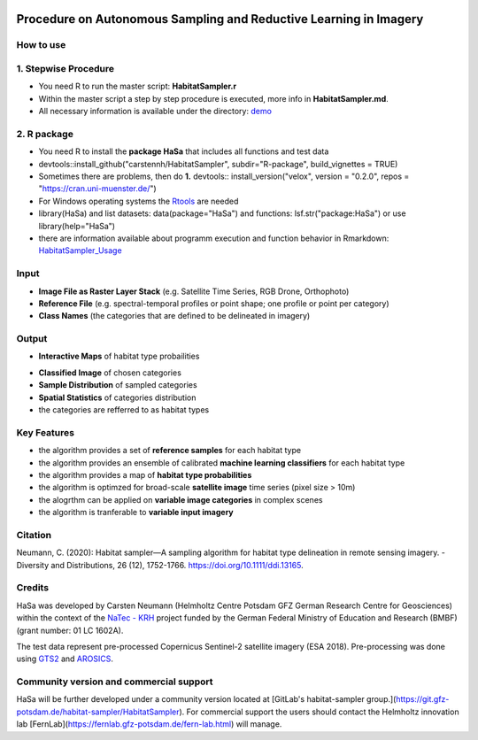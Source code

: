 .. figure:: GitDocs/Logo.png
    :target: https://github.com/carstennh/HabitatSampler/tree/master/demo
    :align: center

==================================================================================================
Procedure on Autonomous Sampling and Reductive Learning in Imagery
==================================================================================================

How to use
----------------
1. Stepwise Procedure
----------------------------------
* You need R to run the master script: **HabitatSampler.r**
* Within the master script a step by step procedure is executed, more info in **HabitatSampler.md**.
* All necessary information is available under the directory: `demo <https://github.com/carstennh/HabitatSampler/tree/master/demo>`__

2. R package
--------------------
* You need R to install the **package HaSa** that includes all functions and test data
* devtools::install_github("carstennh/HabitatSampler", subdir="R-package", build_vignettes = TRUE)
* Sometimes there are problems, then do **1.** devtools:: install_version("velox", version = "0.2.0", repos = "https://cran.uni-muenster.de/") 
* For Windows operating systems the `Rtools <https://cran.r-project.org/bin/windows/Rtools/>`__ are needed

* library(HaSa) and list datasets: data(package="HaSa") and functions: lsf.str("package:HaSa") or use library(help="HaSa")
* there are information available about programm execution and function behavior in Rmarkdown: `HabitatSampler_Usage <https://github.com/carstennh/HabitatSampler/tree/master/R-package/vignettes>`__

Input
----------------
* **Image File as Raster Layer Stack** (e.g. Satellite Time Series, RGB Drone, Orthophoto)
* **Reference File** (e.g. spectral-temporal profiles or point shape; one profile or point per category)
* **Class Names** (the categories that are defined to be delineated in imagery)

Output
----------------
* **Interactive Maps** of habitat type probailities

.. image:: GitDocs/figure_1.png
           
* **Classified Image** of chosen categories
* **Sample Distribution** of sampled categories
* **Spatial Statistics** of categories distribution
* the categories are refferred to as habitat types


.. image:: GitDocs/figure_2.png

Key Features
----------------
* the algorithm provides a set of **reference samples** for each habitat type
* the algorithm provides an ensemble of calibrated **machine learning classifiers** for each habitat type
* the algorithm provides a map of **habitat type probabilities** 
* the algorithm is optimzed for broad-scale **satellite image** time series (pixel size > 10m)
* the alogrthm can be applied on **variable image categories** in complex scenes
* the algorithm is tranferable to **variable input imagery** 

Citation
----------------
Neumann, C. (2020): Habitat sampler—A sampling algorithm for habitat type delineation in remote sensing imagery. - Diversity and Distributions, 26 (12), 1752-1766. `<https://doi.org/10.1111/ddi.13165>`__.

Credits
----------------

HaSa was developed by Carsten Neumann (Helmholtz Centre Potsdam GFZ German Research Centre for Geosciences) within the context of the
`NaTec - KRH <http://www.heather-conservation-technology.com/>`__ project funded by the German Federal Ministry of Education and Research (BMBF) (grant number: 01 LC 1602A).

The test data represent pre-processed Copernicus Sentinel-2 satellite imagery (ESA 2018). Pre-processing was done using `GTS2 <https://www.gfz-potsdam.de/en/section/remote-sensing-and-geoinformatics/projects/closed-projects/gts2/>`__ and `AROSICS <https://github.com/GFZ/arosics>`__. 

Community version and commercial support
----------------------------------------

HaSa will be further developed under a community version located at [GitLab's habitat-sampler group.](https://git.gfz-potsdam.de/habitat-sampler/HabitatSampler). For commercial support the users should contact the Helmholtz innovation lab [FernLab](https://fernlab.gfz-potsdam.de/fern-lab.html) will manage.
